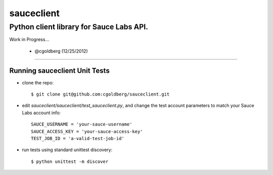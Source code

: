 ===========
sauceclient
===========

-----------------------------------------
Python client library for Sauce Labs API.
-----------------------------------------

Work in Progress...

 - @cgoldberg (12/25/2012)
 
----

~~~~~~~~~~~~~~~~~~~~~~~~~~~~~~
Running sauceclient Unit Tests
~~~~~~~~~~~~~~~~~~~~~~~~~~~~~~

* clone the repo::

    $ git clone git@github.com:cgoldberg/sauceclient.git

* edit `sauceclient/sauceclient/test_sauceclient.py`, and change the 
  test account parameters to match your Sauce Labs account info::

    SAUCE_USERNAME = 'your-sauce-username'
    SAUCE_ACCESS_KEY = 'your-sauce-access-key'
    TEST_JOB_ID = 'a-valid-test-job-id'

* run tests using standard unittest discovery::

    $ python unittest -m discover
